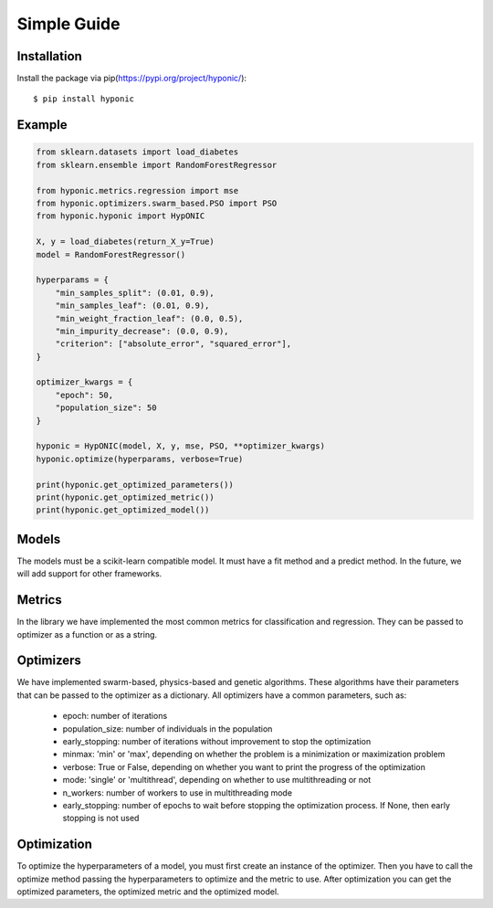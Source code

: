 Simple Guide
============

Installation
------------

Install the package via pip(https://pypi.org/project/hyponic/):

::

    $ pip install hyponic

Example
-------

.. code-block:: python

   from sklearn.datasets import load_diabetes
   from sklearn.ensemble import RandomForestRegressor

   from hyponic.metrics.regression import mse
   from hyponic.optimizers.swarm_based.PSO import PSO
   from hyponic.hyponic import HypONIC

   X, y = load_diabetes(return_X_y=True)
   model = RandomForestRegressor()

   hyperparams = {
       "min_samples_split": (0.01, 0.9),
       "min_samples_leaf": (0.01, 0.9),
       "min_weight_fraction_leaf": (0.0, 0.5),
       "min_impurity_decrease": (0.0, 0.9),
       "criterion": ["absolute_error", "squared_error"],
   }

   optimizer_kwargs = {
       "epoch": 50,
       "population_size": 50
   }

   hyponic = HypONIC(model, X, y, mse, PSO, **optimizer_kwargs)
   hyponic.optimize(hyperparams, verbose=True)

   print(hyponic.get_optimized_parameters())
   print(hyponic.get_optimized_metric())
   print(hyponic.get_optimized_model())

Models
------

The models must be a scikit-learn compatible model. It must have a fit method and a predict method. In the future, we will add support for other frameworks.

Metrics
-------

In the library we have implemented the most common metrics for classification and regression. They can be passed to optimizer as a function or as a string.

Optimizers
----------

We have implemented swarm-based, physics-based and genetic algorithms. These algorithms have their parameters that can be passed to the optimizer as a dictionary.
All optimizers have a common parameters, such as:

   + epoch: number of iterations
   + population_size: number of individuals in the population
   + early_stopping: number of iterations without improvement to stop the optimization
   + minmax: 'min' or 'max', depending on whether the problem is a minimization or maximization problem
   + verbose: True or False, depending on whether you want to print the progress of the optimization
   + mode: 'single' or 'multithread', depending on whether to use multithreading or not
   + n_workers: number of workers to use in multithreading mode
   + early_stopping: number of epochs to wait before stopping the optimization process. If None, then early stopping is not used

Optimization
------------

To optimize the hyperparameters of a model, you must first create an instance of the optimizer. Then you have to call the optimize method passing the hyperparameters to optimize and the metric to use.
After optimization you can get the optimized parameters, the optimized metric and the optimized model.

